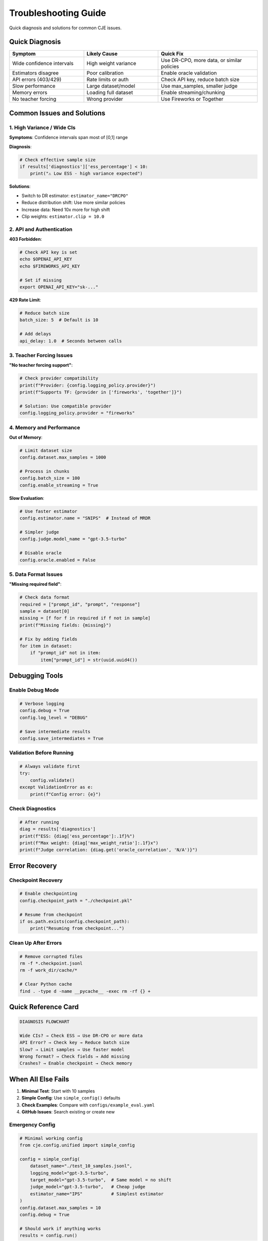 Troubleshooting Guide
=====================

Quick diagnosis and solutions for common CJE issues.

Quick Diagnosis
---------------

.. list-table::
   :header-rows: 1
   :widths: 30 30 40

   * - Symptom
     - Likely Cause
     - Quick Fix
   * - Wide confidence intervals
     - High weight variance
     - Use DR-CPO, more data, or similar policies
   * - Estimators disagree
     - Poor calibration
     - Enable oracle validation
   * - API errors (403/429)
     - Rate limits or auth
     - Check API key, reduce batch size
   * - Slow performance
     - Large dataset/model
     - Use max_samples, smaller judge
   * - Memory errors
     - Loading full dataset
     - Enable streaming/chunking
   * - No teacher forcing
     - Wrong provider
     - Use Fireworks or Together

Common Issues and Solutions
---------------------------

1. High Variance / Wide CIs
~~~~~~~~~~~~~~~~~~~~~~~~~~~

**Symptoms**: Confidence intervals span most of [0,1] range

**Diagnosis**:

.. code-block:: python

   # Check effective sample size
   if results['diagnostics']['ess_percentage'] < 10:
       print("⚠️ Low ESS - high variance expected")

**Solutions**:

- Switch to DR estimator: ``estimator_name="DRCPO"``
- Reduce distribution shift: Use more similar policies
- Increase data: Need 10x more for high shift
- Clip weights: ``estimator.clip = 10.0``

2. API and Authentication
~~~~~~~~~~~~~~~~~~~~~~~~~

**403 Forbidden**:

.. code-block:: bash

   # Check API key is set
   echo $OPENAI_API_KEY
   echo $FIREWORKS_API_KEY
   
   # Set if missing
   export OPENAI_API_KEY="sk-..."

**429 Rate Limit**:

.. code-block:: yaml

   # Reduce batch size
   batch_size: 5  # Default is 10
   
   # Add delays
   api_delay: 1.0  # Seconds between calls

3. Teacher Forcing Issues
~~~~~~~~~~~~~~~~~~~~~~~~~

**"No teacher forcing support"**:

.. code-block:: python

   # Check provider compatibility
   print(f"Provider: {config.logging_policy.provider}")
   print(f"Supports TF: {provider in ['fireworks', 'together']}")
   
   # Solution: Use compatible provider
   config.logging_policy.provider = "fireworks"

4. Memory and Performance
~~~~~~~~~~~~~~~~~~~~~~~~~

**Out of Memory**:

.. code-block:: python

   # Limit dataset size
   config.dataset.max_samples = 1000
   
   # Process in chunks
   config.batch_size = 100
   config.enable_streaming = True

**Slow Evaluation**:

.. code-block:: python

   # Use faster estimator
   config.estimator.name = "SNIPS"  # Instead of MRDR
   
   # Simpler judge
   config.judge.model_name = "gpt-3.5-turbo"
   
   # Disable oracle
   config.oracle.enabled = False

5. Data Format Issues
~~~~~~~~~~~~~~~~~~~~~

**"Missing required field"**:

.. code-block:: python

   # Check data format
   required = ["prompt_id", "prompt", "response"]
   sample = dataset[0]
   missing = [f for f in required if f not in sample]
   print(f"Missing fields: {missing}")
   
   # Fix by adding fields
   for item in dataset:
       if "prompt_id" not in item:
           item["prompt_id"] = str(uuid.uuid4())

Debugging Tools
---------------

Enable Debug Mode
~~~~~~~~~~~~~~~~~

.. code-block:: python

   # Verbose logging
   config.debug = True
   config.log_level = "DEBUG"
   
   # Save intermediate results
   config.save_intermediates = True

Validation Before Running
~~~~~~~~~~~~~~~~~~~~~~~~~

.. code-block:: python

   # Always validate first
   try:
       config.validate()
   except ValidationError as e:
       print(f"Config error: {e}")

Check Diagnostics
~~~~~~~~~~~~~~~~~

.. code-block:: python

   # After running
   diag = results['diagnostics']
   print(f"ESS: {diag['ess_percentage']:.1f}%")
   print(f"Max weight: {diag['max_weight_ratio']:.1f}x")
   print(f"Judge correlation: {diag.get('oracle_correlation', 'N/A')}")

Error Recovery
--------------

Checkpoint Recovery
~~~~~~~~~~~~~~~~~~~

.. code-block:: python

   # Enable checkpointing
   config.checkpoint_path = "./checkpoint.pkl"
   
   # Resume from checkpoint
   if os.path.exists(config.checkpoint_path):
       print("Resuming from checkpoint...")

Clean Up After Errors
~~~~~~~~~~~~~~~~~~~~~

.. code-block:: bash

   # Remove corrupted files
   rm -f *.checkpoint.jsonl
   rm -f work_dir/cache/*
   
   # Clear Python cache
   find . -type d -name __pycache__ -exec rm -rf {} +

Quick Reference Card
--------------------

.. code-block:: text

   DIAGNOSIS FLOWCHART
   
   Wide CIs? → Check ESS → Use DR-CPO or more data
   API Error? → Check key → Reduce batch size
   Slow? → Limit samples → Use faster model
   Wrong format? → Check fields → Add missing
   Crashes? → Enable checkpoint → Check memory

When All Else Fails
-------------------

1. **Minimal Test**: Start with 10 samples
2. **Simple Config**: Use ``simple_config()`` defaults
3. **Check Examples**: Compare with ``configs/example_eval.yaml``
4. **GitHub Issues**: Search existing or create new

Emergency Config
~~~~~~~~~~~~~~~~

.. code-block:: python

   # Minimal working config
   from cje.config.unified import simple_config
   
   config = simple_config(
       dataset_name="./test_10_samples.jsonl",
       logging_model="gpt-3.5-turbo",
       target_model="gpt-3.5-turbo",  # Same model = no shift
       judge_model="gpt-3.5-turbo",   # Cheap judge
       estimator_name="IPS"           # Simplest estimator
   )
   config.dataset.max_samples = 10
   config.debug = True
   
   # Should work if anything works
   results = config.run()

See Also
--------

- :doc:`comprehensive_usage` - Full configuration options
- :doc:`technical_implementation` - Understanding internals
- GitHub Issues - For unresolved problems